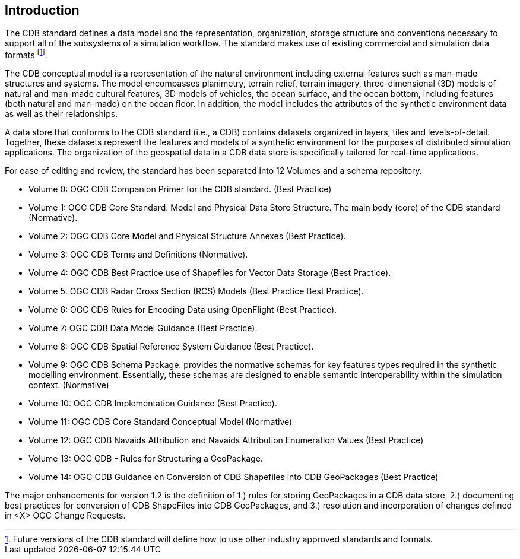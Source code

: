 
[[Introduction]]
== Introduction

The CDB standard defines a data model and the representation, organization, storage structure and conventions necessary to support all of the subsystems of a simulation workflow. The standard makes use of existing commercial and simulation data formats footnote:[Future versions of the CDB standard will define how to use other industry approved standards and formats.].

The CDB conceptual model is a representation of the natural environment including external features such as man-made structures and systems. The model encompasses planimetry, terrain relief, terrain imagery, three-dimensional (3D) models of natural and man-made cultural features, 3D models of vehicles, the ocean surface, and the ocean bottom, including features (both natural and man-made) on the ocean floor. In addition, the model includes the attributes of the synthetic environment data as well as their relationships.

A data store that conforms to the CDB standard (i.e., a CDB) contains datasets organized in layers, tiles and levels-of-detail. Together, these datasets represent the features and models of a synthetic environment for the purposes of distributed simulation applications. The organization of the geospatial data in a CDB data store is specifically tailored for real-time applications.

For ease of editing and review, the standard has been separated into 12 Volumes and a schema repository.

* Volume 0: OGC CDB Companion Primer for the CDB standard. (Best Practice)
* Volume 1: OGC CDB Core Standard: Model and Physical Data Store Structure. The main body (core) of the CDB standard (Normative).
* Volume 2: OGC CDB Core Model and Physical Structure Annexes (Best Practice).
* Volume 3: OGC CDB Terms and Definitions (Normative).
* Volume 4: OGC CDB Best Practice use of Shapefiles for Vector Data Storage (Best Practice).
* Volume 5: OGC CDB Radar Cross Section (RCS) Models (Best Practice Best Practice).
* Volume 6: OGC CDB Rules for Encoding Data using OpenFlight (Best Practice).
* Volume 7: OGC CDB Data Model Guidance (Best Practice).
* Volume 8: OGC CDB Spatial Reference System Guidance (Best Practice).
* Volume 9: OGC CDB Schema Package: provides the normative schemas for key features types required in the synthetic modelling environment. Essentially, these schemas are designed to enable semantic interoperability within the simulation context. (Normative)
* Volume 10: OGC CDB Implementation Guidance (Best Practice).
* Volume 11: OGC CDB Core Standard Conceptual Model (Normative)
* Volume 12: OGC CDB Navaids Attribution and Navaids Attribution Enumeration Values (Best Practice)
* Volume 13: OGC CDB - Rules for Structuring a GeoPackage.
* Volume 14: OGC CDB Guidance on Conversion of CDB Shapefiles into CDB GeoPackages (Best Practice)

The major enhancements for version 1.2 is the definition of 1.) rules for storing GeoPackages in a CDB data store, 2.) documenting best practices for conversion of CDB ShapeFiles into CDB GeoPackages, and 3.) resolution and incorporation of changes defined in <X> OGC Change Requests.

